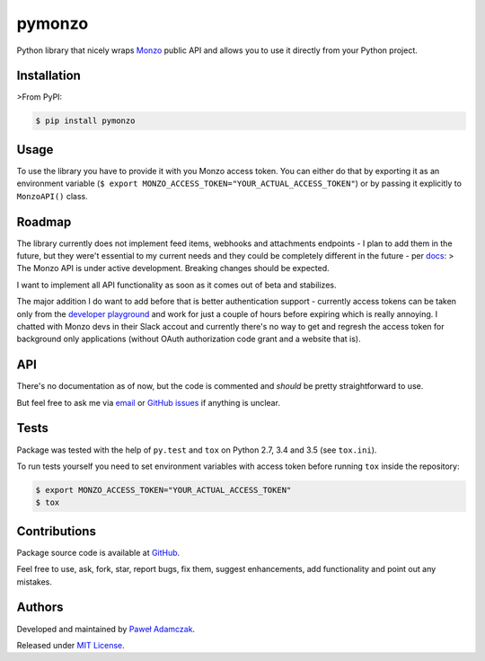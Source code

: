 pymonzo
=======

|PyPI version| |Python versions| |License|

|Build status| |Test coverage|

Python library that nicely wraps `Monzo <https://monzo.com/>`__ public
API and allows you to use it directly from your Python project.

Installation
------------

>From PyPI:

.. code:: shell

    $ pip install pymonzo

Usage
-----

To use the library you have to provide it with you Monzo access token.
You can either do that by exporting it as an environment variable
(``$ export MONZO_ACCESS_TOKEN="YOUR_ACTUAL_ACCESS_TOKEN"``) or by
passing it explicitly to ``MonzoAPI()`` class.

Roadmap
-------

The library currently does not implement feed items, webhooks and
attachments endpoints - I plan to add them in the future, but they
were't essential to my current needs and they could be completely
different in the future - per
`docs <https://monzo.com/docs/#introduction>`__: > The Monzo API is
under active development. Breaking changes should be expected.

I want to implement all API functionality as soon as it comes out of
beta and stabilizes.

The major addition I do want to add before that is better authentication
support - currently access tokens can be taken only from the `developer
playground <https://developers.getmondo.co.uk/api/playground>`__ and
work for just a couple of hours before expiring which is really
annoying. I chatted with Monzo devs in their Slack accout and currently
there's no way to get and regresh the access token for background only
applications (without OAuth authorization code grant and a website that
is).

API
---

There's no documentation as of now, but the code is commented and
*should* be pretty straightforward to use.

But feel free to ask me via
`email <mailto:pawel.adamczak@sidnet.info>`__ or `GitHub
issues <https://github.com/pawelad/pymonzo/issues/new>`__ if anything is
unclear.

Tests
-----

Package was tested with the help of ``py.test`` and ``tox`` on Python
2.7, 3.4 and 3.5 (see ``tox.ini``).

To run tests yourself you need to set environment variables with access
token before running ``tox`` inside the repository:

.. code:: shell

    $ export MONZO_ACCESS_TOKEN="YOUR_ACTUAL_ACCESS_TOKEN"
    $ tox

Contributions
-------------

Package source code is available at
`GitHub <https://github.com/pawelad/pymonzo>`__.

Feel free to use, ask, fork, star, report bugs, fix them, suggest
enhancements, add functionality and point out any mistakes.

Authors
-------

Developed and maintained by `Paweł
Adamczak <https://github.com/pawelad>`__.

Released under `MIT
License <https://github.com/pawelad/pymonzo/blob/master/LICENSE>`__.

.. |PyPI version| image:: https://img.shields.io/pypi/v/pymonzo.svg
   :target: https://pypi.python.org/pypi/pymonzo
.. |Python versions| image:: https://img.shields.io/pypi/pyversions/pymonzo.svg
   :target: https://pypi.python.org/pypi/pymonzo
.. |License| image:: https://img.shields.io/github/license/pawelad/pymonzo.svg
   :target: https://github.com/pawelad/pymonzo/blob/master/LICENSE
.. |Build status| image:: https://img.shields.io/travis/pawelad/pymonzo.svg
   :target: https://travis-ci.org/pawelad/pymonzo
.. |Test coverage| image:: https://img.shields.io/coveralls/pawelad/pymonzo.svg
   :target: https://coveralls.io/github/pawelad/pymonzo


